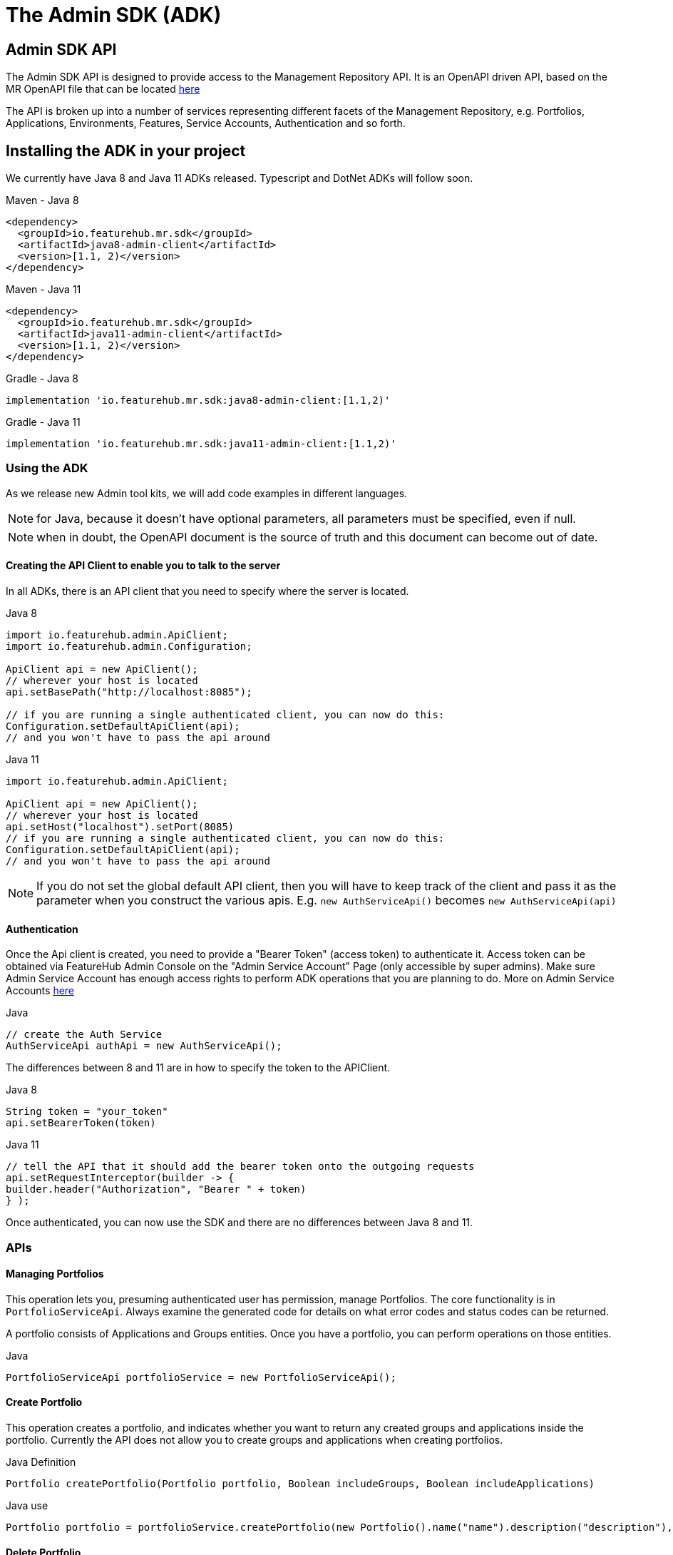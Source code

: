 = The Admin SDK (ADK)

== Admin SDK API

The Admin SDK API is designed to provide access to the Management Repository API. It is an OpenAPI driven API, based on the MR OpenAPI file that can be located https://github.com/featurehub-io/featurehub/tree/main/infra/api-bucket/files/mrapi[here]

The API is broken up into a number of services representing different facets of the Management Repository, e.g.
Portfolios, Applications, Environments, Features, Service Accounts, Authentication and so forth.



== Installing the ADK in your project

We currently have Java 8 and Java 11 ADKs released. Typescript and DotNet ADKs will follow soon.

====
.Maven - Java 8
[source,xml]
----
<dependency>
  <groupId>io.featurehub.mr.sdk</groupId>
  <artifactId>java8-admin-client</artifactId>
  <version>[1.1, 2)</version>
</dependency>
----

.Maven - Java 11
[source,xml]
----
<dependency>
  <groupId>io.featurehub.mr.sdk</groupId>
  <artifactId>java11-admin-client</artifactId>
  <version>[1.1, 2)</version>
</dependency>
----

.Gradle - Java 8
[source,groovy]
----
implementation 'io.featurehub.mr.sdk:java8-admin-client:[1.1,2)'
----
.Gradle - Java 11
[source,groovy]
----
implementation 'io.featurehub.mr.sdk:java11-admin-client:[1.1,2)'
----
====


=== Using the ADK

As we release new Admin tool kits, we will add code examples in different languages.

NOTE: for Java, because it doesn't have optional parameters, all parameters must be specified, even if null.

NOTE: when in doubt, the OpenAPI document is the source of truth and this document can become out of date.

==== Creating the API Client to enable you to talk to the server

In all ADKs, there is an API client that you need to specify where the server is located.

====
.Java 8
[source,java]
----
import io.featurehub.admin.ApiClient;
import io.featurehub.admin.Configuration;

ApiClient api = new ApiClient();
// wherever your host is located
api.setBasePath("http://localhost:8085");

// if you are running a single authenticated client, you can now do this:
Configuration.setDefaultApiClient(api);
// and you won't have to pass the api around
----

.Java 11
[source,java]
----
import io.featurehub.admin.ApiClient;

ApiClient api = new ApiClient();
// wherever your host is located
api.setHost("localhost").setPort(8085)
// if you are running a single authenticated client, you can now do this:
Configuration.setDefaultApiClient(api);
// and you won't have to pass the api around
----
====

NOTE: If you do not set the global default API client, then you will have to keep track of the client and
pass it as the parameter when you construct the various apis. E.g. `new AuthServiceApi()` becomes `new AuthServiceApi(api)`

==== Authentication

Once the Api client is created, you need to provide a "Bearer Token" (access token) to authenticate it. Access token can be obtained via FeatureHub Admin Console on the "Admin Service Account" Page (only accessible by super admins). Make sure Admin Service Account has enough access rights to perform ADK operations that you are planning to do. More on Admin Service Accounts link:index{outfilesuffix}#_admin_service_accounts[here]

====
.Java
[source,java]
----
// create the Auth Service
AuthServiceApi authApi = new AuthServiceApi();

----
====

The differences between 8 and 11 are in how to specify the token to the APIClient.

====
.Java 8
[source,java]
----
String token = "your_token"
api.setBearerToken(token)
----

.Java 11
[source,java]
----
// tell the API that it should add the bearer token onto the outgoing requests
api.setRequestInterceptor(builder -> {
builder.header("Authorization", "Bearer " + token)
} );
----
====

Once authenticated, you can now use the SDK and there are no differences between Java 8 and 11.

=== APIs

==== Managing Portfolios

This operation lets you, presuming authenticated user has permission, manage Portfolios. The core functionality is in `PortfolioServiceApi`.
Always examine the generated code for details on what error codes and status codes can be returned.

A portfolio consists of Applications and Groups entities. Once you have a portfolio, you can perform operations on those entities.

====
.Java
[source,java]
----
PortfolioServiceApi portfolioService = new PortfolioServiceApi();
----
====

==== Create Portfolio

This operation creates a portfolio, and indicates whether you want to return any created groups and applications inside the portfolio.
Currently the API does not allow you to create groups and applications when creating portfolios.

====
.Java Definition
[source,java]
----
Portfolio createPortfolio(Portfolio portfolio, Boolean includeGroups, Boolean includeApplications)
----
.Java use
[source,java]
----
Portfolio portfolio = portfolioService.createPortfolio(new Portfolio().name("name").description("description"), null, null)
----
====

==== Delete Portfolio

This operation will delete the portfolio and everything inside it. This is a final operation so be careful with it. It returns
true if successful, false if not.

====
.Java Definition
[source,java]
----
Boolean deletePortfolio(UUID id, Boolean includeGroups, Boolean includeApplications, Boolean includeEnvironments)
----

.Java use
[source,java]
----
Portfolio portfolio = portfolioService.createPortfolio(id, null, null, null)
----
====

==== Searching for Portfolios

This operation allows to search through portfolios by name

====
.Java Definition
[source,java]
----
List<Portfolio> findPortfolios(Boolean includeGroups, Boolean includeApplications, SortOrder order, String filter, String parentPortfolioId)
----
.Java use
[source,java]
----
List<Portfolio> portfolios = portfolioService.findPortfolios(true, true, SortOrder.ASC, null, null)
----
====

- `includeGroups`: if true, will fill in the groups available to each portfolio
- `includeApplications`: if true, will fill in the applications available to each portfolio
- `order`: if null, then whatever order they are in the database, otherwise specify ascending or descending
- `filter`: a partial string to search for - it operates like a database `like`. All comparisons are case insignificant.
- `parentPortfolioId`: _obsolete_


This will return all portfolios in ascending order.

==== Get a Portfolio

This operation allows to get the details of a portfolio by ID.

====
.Java Definition
[source,java]
----
Portfolio getPortfolio(UUID id, Boolean includeGroups, Boolean includeApplications, Boolean includeEnvironments)
----

.Java use
[source,java]
----
Portfolio portfolio = portfolioService.getPortfolio(id, true, true, true)
----
====

- `id`: the portfolio's id
- `includeGroups`: if true, will fill in the groups available to each portfolio
- `includeApplications`: if true, will fill in the applications available to each portfolio
- `includeEnvironments`: if true, all applications will have their environments listed


This would get the portfolio and all of its groups, applications and within those applications, their environments.

==== Update a Portfolio

This operation allows to update a portfolio's name and description.

====
.Java Definition
[source,java]
----
Portfolio updatePortfolio(UUID id, Portfolio portfolio, Boolean includeGroups, Boolean includeApplications, Boolean includeEnvironments)
----

.Java use
[source,java]
----
Portfolio portfolio = portfolioService.updatePortfolio(id, new Portfolio().name("newName").description("new description"), true, true, true)
----
====

- `id`: the portfolio's id
- `portfolio`: the updated portfolio details.
- `includeGroups`: if true, will fill in the groups available to each portfolio
- `includeApplications`: if true, will fill in the applications available to each portfolio
- `includeEnvironments`: if true, all applications will have their environments listed

==== Managing Applications

==== Managing Groups

==== Managing Environments

==== Managing Features

This series of APIs allows you to create features. Features exist at the application level, so once they have been created, they will exist in all environments.

Features once deleted don't actually go away, they are archived and their key is changed so you can recreate a new feature with the same key, but you won't lose their audit history.

====
.Java use
[source,java]
----
FeatureServiceApi featureService = new FeatureServiceApi();
----
====


==== Creating a new feature

====
.Java Definition
[source,java]
----
List<Feature> createFeaturesForApplication(UUID id, Feature feature)
----

.Java use
[source,java]
----
List<Feature> allFeatures = featureService.createFeaturesForApplication(appId,
   new Feature().name("Feature's Name").key("FEATURE_KEY").valueType(FeatureValueType.BOOLEAN))
----
====

Required fields are:

- `name` - the name given to the feature as it will appear in the admin console
- `key` - the key, unique among the applications
- `valueType` - the type of the feature: boolean (flag), number, string or json

==== Managing Feature Values

Feature Values exist on a specific feature in a specific environment. Flag features must have a value (true or false), whereas all other feature types (String, Number, Json) can have feature value set as null. All feature values must also have "locked" property set to true or false.

====
.Java use
[source,java]
----
EnvironmentFeatureServiceApi featureValueService = new EnvironmentFeatureServiceApi();
----
====



=== OpenAPI Files

If you use a language we don't provide an artifact for or use an OpenAPI generator that is different from the one we
are using, the information on the latest API is located at:
https://github.com/featurehub-io/featurehub/tree/main/infra/api-bucket/files/mrapi

Or can be served from:
http://api.dev.featurehub.io/mrapi/1.1.8.yaml


